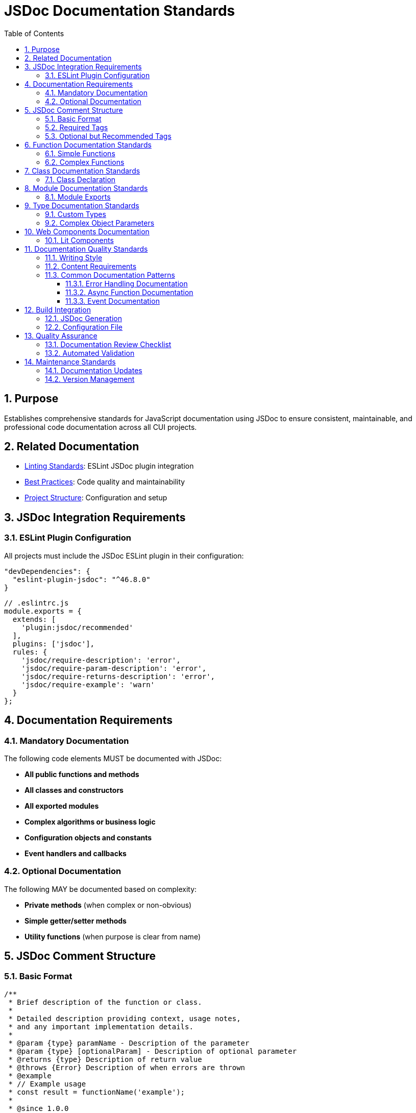 = JSDoc Documentation Standards
:toc: left
:toclevels: 3
:sectnums:

== Purpose
Establishes comprehensive standards for JavaScript documentation using JSDoc to ensure consistent, maintainable, and professional code documentation across all CUI projects.

== Related Documentation
* xref:linting-standards.adoc[Linting Standards]: ESLint JSDoc plugin integration
* xref:javascript-best-practices.adoc[Best Practices]: Code quality and maintainability
* xref:project-structure.adoc[Project Structure]: Configuration and setup

== JSDoc Integration Requirements

=== ESLint Plugin Configuration
All projects must include the JSDoc ESLint plugin in their configuration:

[source,json]
----
"devDependencies": {
  "eslint-plugin-jsdoc": "^46.8.0"
}
----

[source,javascript]
----
// .eslintrc.js
module.exports = {
  extends: [
    'plugin:jsdoc/recommended'
  ],
  plugins: ['jsdoc'],
  rules: {
    'jsdoc/require-description': 'error',
    'jsdoc/require-param-description': 'error',
    'jsdoc/require-returns-description': 'error',
    'jsdoc/require-example': 'warn'
  }
};
----

== Documentation Requirements

=== Mandatory Documentation
The following code elements MUST be documented with JSDoc:

* **All public functions and methods**
* **All classes and constructors**
* **All exported modules**
* **Complex algorithms or business logic**
* **Configuration objects and constants**
* **Event handlers and callbacks**

=== Optional Documentation
The following MAY be documented based on complexity:

* **Private methods** (when complex or non-obvious)
* **Simple getter/setter methods**
* **Utility functions** (when purpose is clear from name)

== JSDoc Comment Structure

=== Basic Format
[source,javascript]
----
/**
 * Brief description of the function or class.
 * 
 * Detailed description providing context, usage notes,
 * and any important implementation details.
 * 
 * @param {type} paramName - Description of the parameter
 * @param {type} [optionalParam] - Description of optional parameter
 * @returns {type} Description of return value
 * @throws {Error} Description of when errors are thrown
 * @example
 * // Example usage
 * const result = functionName('example');
 * 
 * @since 1.0.0
 * @author Developer Name
 */
----

=== Required Tags
All JSDoc comments must include these tags when applicable:

* `@param` - For all parameters
* `@returns` - For functions that return values
* `@throws` - For functions that can throw exceptions
* `@example` - At least one example for public APIs

=== Optional but Recommended Tags
* `@since` - Version when added
* `@author` - Original author
* `@see` - References to related functions/classes
* `@deprecated` - For deprecated functionality
* `@todo` - For planned improvements

== Function Documentation Standards

=== Simple Functions
[source,javascript]
----
/**
 * Calculates the total price including tax.
 * 
 * @param {number} price - The base price before tax
 * @param {number} taxRate - The tax rate as a decimal (e.g., 0.08 for 8%)
 * @returns {number} The total price including tax
 * @throws {Error} When price or taxRate is negative
 * @example
 * const total = calculateTotalPrice(100, 0.08);
 * console.log(total); // 108
 */
function calculateTotalPrice(price, taxRate) {
  if (price < 0 || taxRate < 0) {
    throw new Error('Price and tax rate must be non-negative');
  }
  return price * (1 + taxRate);
}
----

=== Complex Functions
[source,javascript]
----
/**
 * Validates a JWT token and extracts user information.
 * 
 * This function performs comprehensive JWT validation including
 * signature verification, expiration checking, and issuer validation.
 * It uses the configured JWKS endpoint for key retrieval.
 * 
 * @param {string} token - The JWT token to validate
 * @param {Object} options - Validation options
 * @param {string} options.issuer - Expected token issuer
 * @param {string} options.audience - Expected token audience
 * @param {boolean} [options.ignoreExpiration=false] - Skip expiration check
 * @returns {Promise<Object>} Promise resolving to decoded token payload
 * @returns {string} returns.sub - Subject (user ID)
 * @returns {string} returns.email - User email address
 * @returns {Array<string>} returns.roles - User roles
 * @throws {JWTError} When token is invalid or expired
 * @throws {NetworkError} When JWKS endpoint is unreachable
 * @example
 * // Basic validation
 * const payload = await validateJWT(token, {
 *   issuer: 'https://auth.example.com',
 *   audience: 'my-app'
 * });
 * 
 * @example
 * // Skip expiration for testing
 * const payload = await validateJWT(token, {
 *   issuer: 'https://auth.example.com',
 *   audience: 'my-app',
 *   ignoreExpiration: true
 * });
 * 
 * @since 1.2.0
 * @see {@link JWTError} for error types
 * @see {@link https://tools.ietf.org/html/rfc7519} JWT specification
 */
async function validateJWT(token, options) {
  // Implementation here
}
----

== Class Documentation Standards

=== Class Declaration
[source,javascript]
----
/**
 * Manages JWT token validation and user authentication.
 * 
 * This class provides a high-level interface for JWT operations
 * including token validation, user info extraction, and token
 * refresh functionality. It handles JWKS key rotation automatically.
 * 
 * @class JWTManager
 * @example
 * const jwtManager = new JWTManager({
 *   issuer: 'https://auth.example.com',
 *   jwksUri: 'https://auth.example.com/.well-known/jwks.json'
 * });
 * 
 * const isValid = await jwtManager.validateToken(userToken);
 * 
 * @since 1.0.0
 * @author Security Team
 */
class JWTManager {
  /**
   * Creates a new JWT manager instance.
   * 
   * @param {Object} config - Configuration object
   * @param {string} config.issuer - JWT issuer URL
   * @param {string} config.jwksUri - JWKS endpoint URL
   * @param {number} [config.cacheTTL=3600] - Key cache TTL in seconds
   * @throws {ConfigError} When required configuration is missing
   */
  constructor(config) {
    // Implementation here
  }

  /**
   * Validates a JWT token against configured issuer.
   * 
   * @param {string} token - The JWT token to validate
   * @returns {Promise<boolean>} True if token is valid
   * @throws {JWTError} When token validation fails
   * @example
   * const isValid = await manager.validateToken('eyJ...');
   */
  async validateToken(token) {
    // Implementation here
  }
}
----

== Module Documentation Standards

=== Module Exports
[source,javascript]
----
/**
 * @fileoverview JWT validation utilities for Quarkus DevUI.
 * 
 * This module provides utilities for JWT token validation,
 * user authentication, and security configuration management
 * specifically designed for Quarkus development UI components.
 * 
 * @module jwt-utils
 * @version 1.0.0
 * @author DevUI Team
 * @since 1.0.0
 */

/**
 * Default configuration for JWT validation.
 * 
 * @constant {Object} DEFAULT_CONFIG
 * @property {number} maxAge - Maximum token age in seconds
 * @property {boolean} requireHttps - Require HTTPS for token validation
 * @property {Array<string>} allowedIssuers - List of trusted issuers
 */
export const DEFAULT_CONFIG = {
  maxAge: 3600,
  requireHttps: true,
  allowedIssuers: ['https://auth.company.com']
};

// Function exports with documentation...
----

== Type Documentation Standards

=== Custom Types
[source,javascript]
----
/**
 * @typedef {Object} UserProfile
 * @property {string} id - Unique user identifier
 * @property {string} email - User email address
 * @property {string} name - Full display name
 * @property {Array<string>} roles - Assigned user roles
 * @property {Date} lastLogin - Last login timestamp
 * @property {boolean} active - Whether account is active
 */

/**
 * @typedef {Object} ValidationResult
 * @property {boolean} valid - Whether validation passed
 * @property {UserProfile} [user] - User profile if validation succeeded
 * @property {string} [error] - Error message if validation failed
 * @property {number} expiresAt - Token expiration timestamp
 */
----

=== Complex Object Parameters
[source,javascript]
----
/**
 * Creates a new user session with JWT token.
 * 
 * @param {Object} sessionData - Session configuration
 * @param {UserProfile} sessionData.user - User profile information
 * @param {Object} sessionData.tokenConfig - Token generation config
 * @param {number} sessionData.tokenConfig.expiresIn - Expiration in seconds
 * @param {Array<string>} sessionData.tokenConfig.scopes - Token scopes
 * @param {Object} sessionData.metadata - Additional session metadata
 * @param {string} sessionData.metadata.source - Login source (web/mobile/api)
 * @param {string} sessionData.metadata.userAgent - Client user agent
 * @returns {Promise<string>} The generated JWT token
 */
async function createSession(sessionData) {
  // Implementation here
}
----

== Web Components Documentation

=== Lit Components
[source,javascript]
----
/**
 * JWT Configuration component for Quarkus DevUI.
 * 
 * Provides an interactive interface for viewing and managing
 * JWT validation configuration in the Quarkus development
 * environment. Supports real-time configuration updates.
 * 
 * @customElement qwc-jwt-config
 * @extends {LitElement}
 * @example
 * <qwc-jwt-config 
 *   issuer="https://auth.example.com"
 *   audience="my-app">
 * </qwc-jwt-config>
 * 
 * @fires config-changed - When configuration is updated
 * @fires validation-error - When validation fails
 * 
 * @cssproperty --jwt-primary-color - Primary theme color
 * @cssproperty --jwt-error-color - Error message color
 * 
 * @since 1.0.0
 */
class QwcJwtConfig extends LitElement {
  /**
   * Component properties configuration.
   * 
   * @static
   * @returns {Object} Lit properties definition
   */
  static get properties() {
    return {
      /**
       * JWT issuer URL for validation.
       * @type {string}
       */
      issuer: { type: String },
      
      /**
       * Expected token audience.
       * @type {string}
       */
      audience: { type: String }
    };
  }

  /**
   * Validates the current JWT configuration.
   * 
   * Performs comprehensive validation of the JWT settings
   * including issuer reachability and JWKS endpoint validation.
   * 
   * @returns {Promise<ValidationResult>} Validation results
   * @fires validation-started - When validation begins
   * @fires validation-completed - When validation finishes
   */
  async validateConfiguration() {
    // Implementation here
  }
}
----

== Documentation Quality Standards

=== Writing Style
* **Clear and Concise**: Use simple, direct language
* **Professional Tone**: Maintain formal but accessible tone
* **Complete Sentences**: Use proper grammar and punctuation
* **Active Voice**: Prefer active over passive voice
* **Present Tense**: Use present tense for descriptions

=== Content Requirements
* **Purpose**: Clearly state what the function/class does
* **Parameters**: Describe all parameters with types and constraints
* **Return Values**: Explain what is returned and when
* **Side Effects**: Document any state changes or external effects
* **Error Conditions**: List all possible error scenarios
* **Examples**: Provide realistic usage examples

=== Common Documentation Patterns

==== Error Handling Documentation
[source,javascript]
----
/**
 * @throws {TypeError} When token is not a string
 * @throws {JWTError} When token format is invalid
 * @throws {ExpiredTokenError} When token has expired
 * @throws {NetworkError} When JWKS endpoint is unreachable
 */
----

==== Async Function Documentation
[source,javascript]
----
/**
 * @async
 * @returns {Promise<UserProfile>} Promise resolving to user profile
 * @throws {Promise<AuthError>} Promise rejecting with auth error
 */
----

==== Event Documentation
[source,javascript]
----
/**
 * @fires CustomEvent#user-authenticated - When user login succeeds
 * @fires CustomEvent#auth-failed - When authentication fails
 * @listens window#beforeunload - Cleans up active sessions
 */
----

== Build Integration

=== JSDoc Generation
Projects should include JSDoc generation in their build process:

[source,json]
----
"scripts": {
  "docs": "jsdoc -c jsdoc.conf.json",
  "docs:watch": "jsdoc -c jsdoc.conf.json --watch"
}
----

=== Configuration File
Create `jsdoc.conf.json`:

[source,json]
----
{
  "source": {
    "include": ["./src/main/resources/dev-ui/"],
    "includePattern": "\\.(js)$",
    "exclude": ["node_modules/", "target/"]
  },
  "opts": {
    "destination": "target/docs/",
    "recurse": true
  },
  "plugins": ["plugins/markdown"]
}
----

== Quality Assurance

=== Documentation Review Checklist
- [ ] All public APIs documented
- [ ] Parameter types and descriptions complete
- [ ] Return values documented
- [ ] Error conditions listed
- [ ] Examples provided for complex functions
- [ ] JSDoc syntax validates without errors
- [ ] Documentation matches actual implementation

=== Automated Validation
Use ESLint rules to enforce documentation standards:

[source,javascript]
----
'jsdoc/require-description': 'error',
'jsdoc/require-param': 'error',
'jsdoc/require-param-description': 'error',
'jsdoc/require-returns': 'error',
'jsdoc/require-returns-description': 'error',
'jsdoc/check-param-names': 'error',
'jsdoc/check-tag-names': 'error',
'jsdoc/check-types': 'error'
----

== Maintenance Standards

=== Documentation Updates
* Update documentation immediately when changing function signatures
* Review documentation during code reviews
* Update examples when API usage patterns change
* Remove or update deprecated function documentation

=== Version Management
* Use `@since` tags for new functionality
* Mark deprecated functionality with `@deprecated`
* Include migration guidance for breaking changes
* Update version references in module documentation